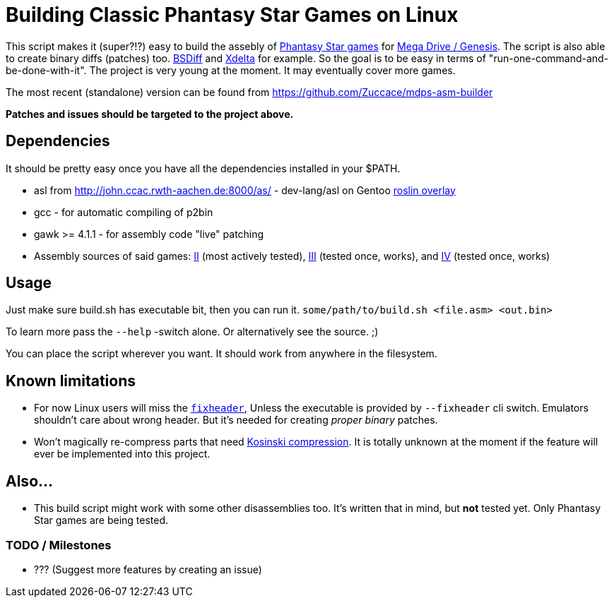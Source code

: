 = Building Classic Phantasy Star Games on Linux

This script makes it (super?!?) easy to build the
assebly of https://en.wikipedia.org/wiki/Phantasy_Star[Phantasy Star
games] for http://segaretro.org/Sega_Mega_Drive[Mega Drive / Genesis].
The script is also able to create binary diffs (patches) too.
http://www.daemonology.net/bsdiff/[BSDiff] and http://xdelta.org/[Xdelta] for example.
So the goal is to be easy in terms of "run-one-command-and-be-done-with-it".
The project is very young at the moment. It may eventually cover more games.

The most recent (standalone) version can be found from
https://github.com/Zuccace/mdps-asm-builder

*Patches and issues should be targeted to the project above.*

== Dependencies
It should be pretty easy once you have all the dependencies installed in your $PATH.

 * asl from http://john.ccac.rwth-aachen.de:8000/as/ - dev-lang/asl
on Gentoo https://gitlab.com/roslin-uberlay/roslin[roslin overlay]
 * gcc - for automatic compiling of p2bin
 * gawk >= 4.1.1 - for assembly code "live" patching 
 * Assembly sources of said games: https://github.com/lory90/ps2disasm[II] (most actively tested),
https://github.com/lory90/ps3disasm[III] (tested once, works), and
https://github.com/lory90/ps4disasm[IV] (tested once, works)

== Usage

Just make sure build.sh has executable bit, then you can run it.
`some/path/to/build.sh <file.asm> <out.bin>`

To learn more pass the `--help` -switch alone.
Or alternatively see the source. ;)

You can place the script wherever you want.
It should work from anywhere in the filesystem.

== Known limitations
 * For now Linux users will miss the
`https://raw.githubusercontent.com/sonicretro/s2disasm/ab771f939679b27398d3bd45c3c390508b0d0a33/build_source/fixheader.cpp[fixheader]`,
Unless the executable is provided by `--fixheader` cli switch.
Emulators shouldn't care about wrong header.
But it's needed for creating _proper_ _binary_ patches.
 * Won't magically re-compress parts that need
http://segaretro.org/Kosinski_compression[Kosinski compression].
It is totally unknown at the moment if the feature will ever
be implemented into this project.

== Also...
 * This build script might work with some other disassemblies too.
It's written that in mind, but *not* tested yet.
Only Phantasy Star games are being tested.


=== TODO / Milestones
 * ??? (Suggest more features by creating an issue)
